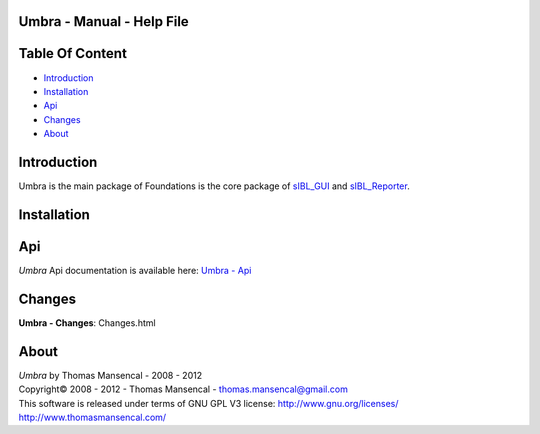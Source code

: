 Umbra - Manual - Help File
================================

.. raw:: html

    <br/>

Table Of Content
=================

.. .tocTree

-  `Introduction`_
-  `Installation`_
-  `Api`_
-  `Changes`_
-  `About`_

.. raw:: html

    <br/>

.. .introduction

_`Introduction`
===============

Umbra is the main package of 
Foundations is the core package of `sIBL_GUI <http://github.com/KelSolaar/sIBL_GUI>`_ and `sIBL_Reporter <http://github.com/KelSolaar/sIBL_Reporter>`_.

.. raw:: html

    <br/>

.. .installation

_`Installation`
===============

.. raw:: html

    <br/>

.. .api

_`Api`
======

*Umbra* Api documentation is available here: `Umbra - Api <index.html>`_

.. raw:: html

    <br/>

.. .changes

_`Changes`
==========

**Umbra - Changes**: Changes.html

.. raw:: html

    <br/>

.. .about

_`About`
========

| *Umbra* by Thomas Mansencal - 2008 - 2012
| Copyright© 2008 - 2012 - Thomas Mansencal - `thomas.mansencal@gmail.com <mailto:thomas.mansencal@gmail.com>`_
| This software is released under terms of GNU GPL V3 license: http://www.gnu.org/licenses/
| http://www.thomasmansencal.com/